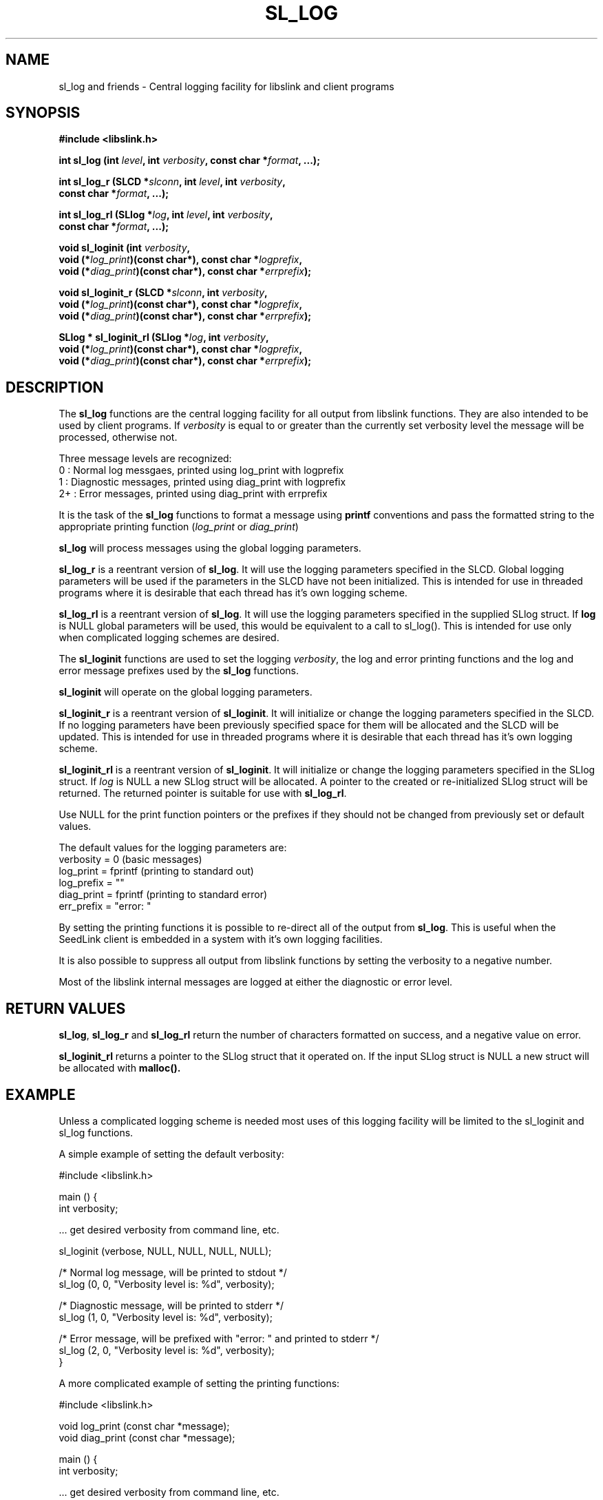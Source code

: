 .TH SL_LOG 3 2004/07/14
.SH NAME
sl_log and friends \- Central logging facility for libslink and client
programs

.SH SYNOPSIS
.nf
.B #include <libslink.h>
.sp
.BI "int  \fBsl_log\fP (int " level ", int " verbosity ", const char *" format ", ...);
.sp
.BI "int  \fBsl_log_r\fP (SLCD *" slconn ", int " level ", int " verbosity ",
.BI "               const char *" format ", ...);
.sp
.BI "int  \fBsl_log_rl\fP (SLlog *" log ", int " level ", int " verbosity ",
.BI "                const char *" format ", ...);
.sp
.BI "void \fBsl_loginit\fP (int " verbosity ",
.BI "                 void (*" log_print ")(const char*), const char *" logprefix ",
.BI "                 void (*" diag_print ")(const char*), const char *" errprefix ");
.sp
.BI "void \fBsl_loginit_r\fP (SLCD *" slconn ", int " verbosity ",
.BI "                 void (*" log_print ")(const char*), const char *" logprefix ",
.BI "                 void (*" diag_print ")(const char*), const char *" errprefix ");
.sp
.BI "SLlog * \fBsl_loginit_rl\fP (SLlog *" log ", int " verbosity ",
.BI "                 void (*" log_print ")(const char*), const char *" logprefix ",
.BI "                 void (*" diag_print ")(const char*), const char *" errprefix ");
.fi
.SH DESCRIPTION
The \fBsl_log\fP functions are the central logging facility for
all output from libslink functions.  They are also intended to be used
by client programs.  If \fIverbosity\fP is equal to or greater than
the currently set verbosity level the message will be processed,
otherwise not.

Three message levels are recognized:
 0  : Normal log messgaes, printed using log_print with logprefix
 1  : Diagnostic messages, printed using diag_print with logprefix
 2+ : Error messages, printed using diag_print with errprefix

It is the task of the \fBsl_log\fP functions to format a message using
\fBprintf\fP conventions and pass the formatted string to the
appropriate printing function (\fIlog_print\fP or \fIdiag_print\fP)

\fBsl_log\fP will process messages using the global logging
parameters.

\fBsl_log_r\fP is a reentrant version of \fBsl_log\fP.  It will use
the logging parameters specified in the SLCD.  Global logging
parameters will be used if the parameters in the SLCD have not been
initialized.  This is intended for use in threaded programs where it
is desirable that each thread has it's own logging scheme.

\fBsl_log_rl\fP is a reentrant version of \fBsl_log\fP.  It will use
the logging parameters specified in the supplied SLlog struct.  If
\fBlog\fP is NULL global parameters will be used, this would be
equivalent to a call to sl_log().  This is intended for use only when
complicated logging schemes are desired.

The \fBsl_loginit\fP functions are used to set the logging
\fIverbosity\fP, the log and error printing functions and the log and
error message prefixes used by the \fBsl_log\fP functions.

\fBsl_loginit\fP will operate on the global logging parameters.

\fBsl_loginit_r\fP is a reentrant version of \fBsl_loginit\fP.  It
will initialize or change the logging parameters specified in the
SLCD.  If no logging parameters have been previously specified space
for them will be allocated and the SLCD will be updated.  This is
intended for use in threaded programs where it is desirable that each
thread has it's own logging scheme.

\fBsl_loginit_rl\fP is a reentrant version of \fBsl_loginit\fP.  It
will initialize or change the logging parameters specified in the
SLlog struct.  If \fIlog\fP is NULL a new SLlog struct will be
allocated.  A pointer to the created or re-initialized SLlog struct
will be returned.  The returned pointer is suitable for use with
\fBsl_log_rl\fP.

Use NULL for the print function pointers or the prefixes if they
should not be changed from previously set or default values.

The default values for the logging parameters are:
  verbosity  = 0        (basic messages)
  log_print  = fprintf  (printing to standard out)
  log_prefix = ""
  diag_print = fprintf  (printing to standard error)
  err_prefix = "error: "

By setting the printing functions it is possible to re-direct all of
the output from \fBsl_log\fP.  This is useful when the SeedLink client
is embedded in a system with it's own logging facilities.

It is also possible to suppress all output from libslink functions by
setting the verbosity to a negative number.

Most of the libslink internal messages are logged at either the
diagnostic or error level.

.SH RETURN VALUES
\fBsl_log\fP, \fBsl_log_r\fP and \fBsl_log_rl\fP return the number of
characters formatted on success, and a negative value on error.

\fBsl_loginit_rl\fP returns a pointer to the SLlog struct that it
operated on.  If the input SLlog struct is NULL a new struct will be
allocated with \fBmalloc()\bP.

.SH EXAMPLE
Unless a complicated logging scheme is needed most uses of this
logging facility will be limited to the sl_loginit and sl_log
functions.

A simple example of setting the default verbosity:

.nf
#include <libslink.h>
 
main () {
  int verbosity;

  ... get desired verbosity from command line, etc. 

  sl_loginit (verbose, NULL, NULL, NULL, NULL);

  /* Normal log message, will be printed to stdout */
  sl_log (0, 0, "Verbosity level is: %d", verbosity);

  /* Diagnostic message, will be printed to stderr */
  sl_log (1, 0, "Verbosity level is: %d", verbosity);

  /* Error message, will be prefixed with "error: " and printed to stderr */
  sl_log (2, 0, "Verbosity level is: %d", verbosity);
}
.fi

A more complicated example of setting the printing functions:

.nf
#include <libslink.h>

void log_print (const char *message);
void diag_print (const char *message);

main () {
  int verbosity;

  ... get desired verbosity from command line, etc. 

  sl_loginit (verbose, &log_print, "LOG: ", &diag_print, "ERR: ");

  /* Normal log message, "LOG: " will be prefixed */
  sl_log (0, 0, "Verbosity level is: %d", verbosity);

  /* Diognostic message, "LOG: " will be prefixed */
  sl_log (1, 0, "Verbosity level is: %d", verbosity);

  /* Error message, "ERR: " will be prefixed */
  sl_log (2, 0, "Verbosity level is: %d", verbosity);
}

void log_print (const char *message) {
  /* Send message to external log message facility */
  send_log(message);
}

void diag_print (const char *message) {
  /* Send message to external error message facility */
  send_error(message);
}
.fi

.SH AUTHOR
.nf
Chad Trabant
ORFEUS Data Center/EC-Project MEREDIAN
.fi
